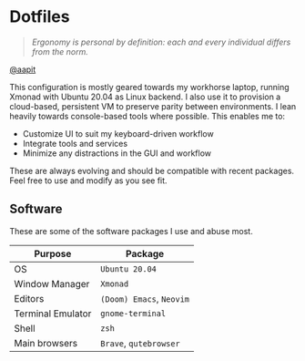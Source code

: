 * Dotfiles
#+begin_quote
/Ergonomy is personal by definition: each and every individual differs from the norm./
#+end_quote

[[https://github.com/aapit][@aapit]]


This configuration is mostly geared towards my workhorse laptop,
running Xmonad with Ubuntu 20.04 as Linux backend. I also use it to provision a cloud-based, persistent VM to preserve parity between environments.
I lean heavily towards console-based tools where possible.
This enables me to:
- Customize UI to suit my keyboard-driven workflow
- Integrate tools and services
- Minimize any distractions in the GUI and workflow


These are always evolving and should be compatible with recent packages.
Feel free to use and modify as you see fit.


** Software
These are some of the software packages I use and abuse most.

|-------------------+----------------------|
| Purpose           | Package              |
|-------------------+----------------------|
| OS                | =Ubuntu 20.04=         |
| Window Manager    | =Xmonad=               |
| Editors           | =(Doom) Emacs=, =Neovim= |
| Terminal Emulator | =gnome-terminal=       |
| Shell             | =zsh=                  |
| Main browsers     | =Brave=, =qutebrowser=   |
|-------------------+----------------------|
